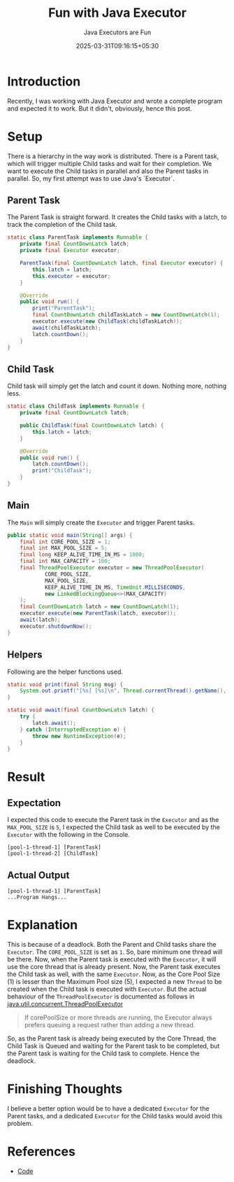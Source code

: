 #+TITLE: Fun with Java Executor
#+SUBTITLE: Java Executors are Fun
#+DATE: 2025-03-31T09:16:15+05:30
#+DRAFT: false
#+TAGS: java
#+TAGS: executor

* Introduction

Recently, I was working with Java Executor and wrote a complete program and
expected it to work. But it didn't, obviously, hence this post.

* Setup

There is a hierarchy in the way work is distributed. There is a Parent task,
which will trigger multiple Child tasks and wait for their completion. We want
to execute the Child tasks in parallel and also the Parent tasks in
parallel. So, my first attempt was to use Java's `Executor`.

** Parent Task

The Parent Task is straight forward. It creates the Child tasks with a latch, to
track the completion of the Child task.


#+BEGIN_SRC java
static class ParentTask implements Runnable {
    private final CountDownLatch latch;
    private final Executor executor;

    ParentTask(final CountDownLatch latch, final Executor executor) {
        this.latch = latch;
        this.executor = executor;
    }

    @Override
    public void run() {
        print("ParentTask");
        final CountDownLatch childTaskLatch = new CountDownLatch(1);
        executor.execute(new ChildTask(childTaskLatch));
        await(childTaskLatch);
        latch.countDown();
    }
}
#+END_SRC

** Child Task

Child task will simply get the latch and count it down. Nothing more, nothing
less.

#+BEGIN_SRC java
static class ChildTask implements Runnable {
    private final CountDownLatch latch;

    public ChildTask(final CountDownLatch latch) {
        this.latch = latch;
    }

    @Override
    public void run() {
        latch.countDown();
        print("ChildTask");
    }
}
#+END_SRC

** Main

The =Main= will simply create the ~Executor~ and trigger Parent tasks.

#+NAME: Main
#+BEGIN_SRC java
public static void main(String[] args) {
    final int CORE_POOL_SIZE = 1;
    final int MAX_POOL_SIZE = 5;
    final long KEEP_ALIVE_TIME_IN_MS = 1000;
    final int MAX_CAPACITY = 100;
    final ThreadPoolExecutor executor = new ThreadPoolExecutor(
            CORE_POOL_SIZE,
            MAX_POOL_SIZE,
            KEEP_ALIVE_TIME_IN_MS, TimeUnit.MILLISECONDS,
            new LinkedBlockingQueue<>(MAX_CAPACITY)
    );
    final CountDownLatch latch = new CountDownLatch(1);
    executor.execute(new ParentTask(latch, executor));
    await(latch);
    executor.shutdownNow();
}
#+END_SRC

** Helpers

Following are the helper functions used.

#+BEGIN_SRC java
static void print(final String msg) {
    System.out.printf("[%s] [%s]\n", Thread.currentThread().getName(), msg);
}

static void await(final CountDownLatch latch) {
    try {
        latch.await();
    } catch (InterruptedException e) {
        throw new RuntimeException(e);
    }
}
#+END_SRC

* Result

** Expectation

I expected this code to execute the Parent task in the =Executor= and as the
=MAX_POOL_SIZE= is =5=, I expected the Child task as well to be executed by the
=Executor= with the following in the Console.

#+BEGIN_SRC 
[pool-1-thread-1] [ParentTask]
[pool-1-thread-2] [ChildTask]
#+END_SRC

** Actual Output

#+BEGIN_SRC 
[pool-1-thread-1] [ParentTask]
...Program Hangs...
#+END_SRC

* Explanation

This is because of a deadlock. Both the Parent and Child tasks share the
=Executor=. The =CORE_POOL_SIZE= is set as =1=. So, bare minimum one thread will
be there. Now, when the Parent task is executed with the =Executor=, it will use
the core thread that is already present. Now, the Parent task executes the Child
task as well, with the same =Executor=. Now, as the Core Pool Size (1) is lesser
than the Maximum Pool size (5), I expected a new =Thread= to be created when the
Child task is executed with =Executor=. But the actual behaviour of the
=ThreadPoolExecutor= is documented as follows in
[[https://docs.oracle.com/javase/8/docs/api/java/util/concurrent/ThreadPoolExecutor.html][java.util.concurrent.ThreadPoolExecutor]]

#+BEGIN_QUOTE
If corePoolSize or more threads are running, the Executor always prefers queuing
a request rather than adding a new thread.
#+END_QUOTE

So, as the Parent task is already being executed by the Core Thread, the Child
Task is Queued and waiting for the Parent task to be completed, but the Parent
task is waiting for the Child task to complete. Hence the deadlock.

* Finishing Thoughts

I believe a better option would be to have a dedicated =Executor= for the Parent
tasks, and a dedicated =Executor= for the Child tasks would avoid this problem.

* References

 - [[https://gist.github.com/thefourtheye/0b569a4627d456f5fb096259e62ffe2a][Code]]

